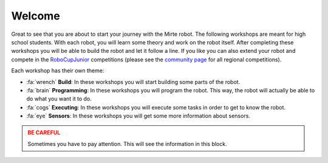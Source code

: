 .. WARNING_SPOT

Welcome
=======

Great to see that you are about to start your journey with the Mirte robot. The following
workshops are meant for high school students. With each robot, you will learn some theory
and work on the robot itself. After completing these workshops you will be able to build
the robot and let it follow a line. If you like you can also extend your robot and compete
in the `RoboCupJunior <https://www.robocupjunior.org>`_ competitions (please see the 
`community page <https://junior.robocup.org/community/>`_ for all regional competitions).

.. video:: /_static/media/line_follow.mp4
   :width: 500

Each workshop has their own theme:

- :fa:`wrench` **Build**: In these workshops you will start building some parts of the robot.
- :fa:`brain` **Programming**: In these workshops you will program the robot. This way, the 
  robot will actually be able to do what you want it to do.
- :fa:`cogs` **Executing**: In these workshops you will execute some tasks in order to get to
  know the robot.
- :fa:`eye` **Sensors**: In these workshops you will get some more information about sensors.

.. admonition:: BE CAREFUL
   :class: warning

   Sometimes you have to pay attention. This will see the information in this block.
